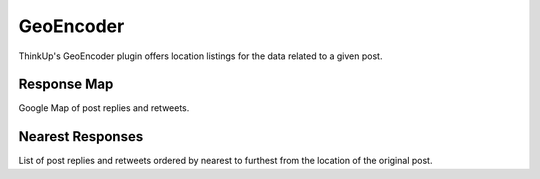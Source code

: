 GeoEncoder
===========

ThinkUp's GeoEncoder plugin offers location listings for the data related to a given post.

Response Map
------------

Google Map of post replies and retweets.

Nearest Responses
-----------------

List of post replies and retweets ordered by nearest to furthest from the location of the original post.